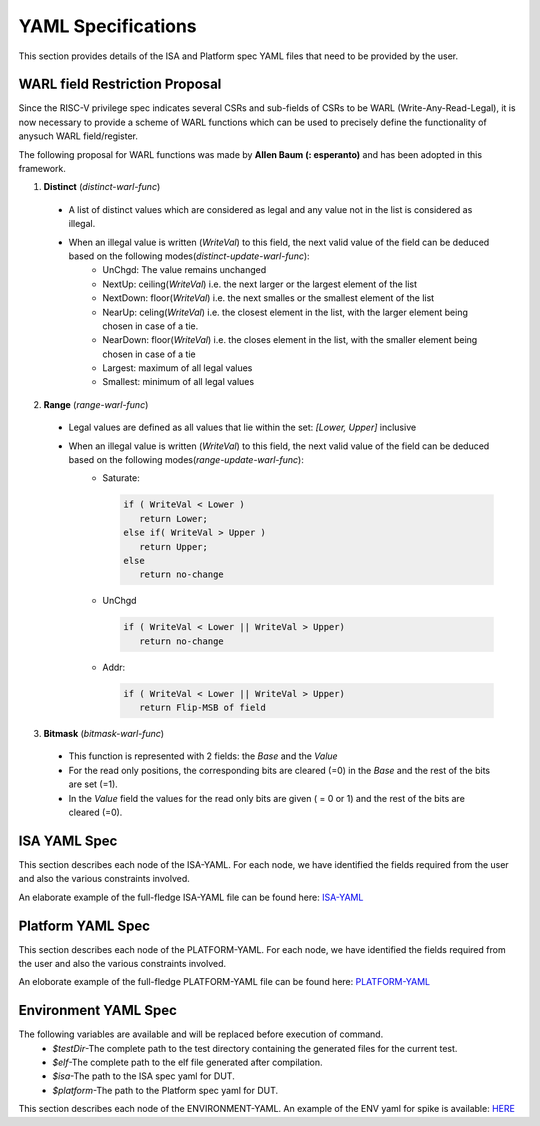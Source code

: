 YAML Specifications
-------------------

This section provides details of the ISA and Platform spec YAML files that need to be provided by the user.

WARL field Restriction Proposal
^^^^^^^^^^^^^^^^^^^^^^^^^^^^^^^

Since the RISC-V privilege spec indicates several CSRs and sub-fields of CSRs to be WARL (Write-Any-Read-Legal), it is now necessary to provide a scheme of WARL functions which can be used to precisely define the functionality of anysuch WARL field/register.

The following proposal for WARL functions was made by **Allen Baum (: esperanto)** and has been adopted in this framework.

1. **Distinct** (*distinct-warl-func*) 

  * A list of distinct values which are considered as legal and any value not in the list is considered as illegal.
  * When an illegal value is written (*WriteVal*) to this field, the next valid value of the field can be deduced based on the following modes(*distinct-update-warl-func*):
      * UnChgd: The value remains unchanged
      * NextUp: ceiling(*WriteVal*) i.e. the next larger or the largest element of the list
      * NextDown: floor(*WriteVal*) i.e. the next smalles or the smallest element of the list
      * NearUp: celing(*WriteVal*) i.e. the closest element in the list, with the larger element being chosen in case of a tie.
      * NearDown: floor(*WriteVal*) i.e. the closes element in the list, with the smaller element being chosen in case of a tie
      * Largest: maximum of all legal values
      * Smallest: minimum of all legal values

    
2. **Range** (*range-warl-func*)

  * Legal values are defined as all values that lie within the set: *[Lower, Upper]* inclusive
  * When an illegal value is written (*WriteVal*) to this field, the next valid value of the field can be deduced based on the following modes(*range-update-warl-func*):
      * Saturate: 

        .. code-block:: python 

          if ( WriteVal < Lower )
             return Lower; 
          else if( WriteVal > Upper )
             return Upper;
          else 
             return no-change


      * UnChgd

        .. code-block:: python
    
          if ( WriteVal < Lower || WriteVal > Upper)
             return no-change

      * Addr: 

        .. code-block:: python
    
          if ( WriteVal < Lower || WriteVal > Upper)
             return Flip-MSB of field


3. **Bitmask** (*bitmask-warl-func*)

  * This function is represented with 2 fields: the *Base* and the *Value*
  * For the read only positions, the corresponding bits are cleared (=0) in the *Base* and the rest of the bits are set (=1).
  * In the *Value* field the values for the read only bits are given ( = 0 or 1) and the rest of the bits are cleared (=0).


.. _isa_yaml_spec:

ISA YAML Spec
^^^^^^^^^^^^^^^^^

This section describes each node of the ISA-YAML. For each node, we have identified the fields required
from the user and also the various constraints involved.

An elaborate example of the full-fledge ISA-YAML file can be found here: `ISA-YAML <https://gitlab.com/incoresemi/riscof/blob/1-general-improvements-and-standardisation-of-schema-yaml/Examples/eg_elaborate_isa.yaml>`_


.. autoyaml:: ../rips/schema-isa.yaml

.. _platform_yaml_spec:

Platform YAML Spec
^^^^^^^^^^^^^^^^^^^^^^

This section describes each node of the PLATFORM-YAML. For each node, we have identified the fields required
from the user and also the various constraints involved.

An eloborate example of the full-fledge PLATFORM-YAML file can be found here: `PLATFORM-YAML <https://gitlab.com/incoresemi/riscof/blob/1-general-improvements-and-standardisation-of-schema-yaml/Examples/eg_elaborate_platform.yaml>`_


.. autoyaml:: ../rips/schema-platform.yaml

.. _environment_yaml_spec:

Environment YAML Spec
^^^^^^^^^^^^^^^^^^^^^

The following variables are available and will be replaced before execution of command.
  * *$testDir*-The complete path to the test directory containing the generated files for the current test.
  * *$elf*-The complete path to the elf file generated after compilation.
  * *$isa*-The path to the ISA spec yaml for DUT.
  * *$platform*-The path to the Platform spec yaml for DUT.

This section describes each node of the ENVIRONMENT-YAML. 
An example of the ENV yaml for spike is available: `HERE <https://gitlab.com/incoresemi/riscof/blob/1-general-improvements-and-standardisation-of-schema-yaml/Examples/template_env.yaml>`_

.. autoyaml:: ../Examples/template_env.yaml



